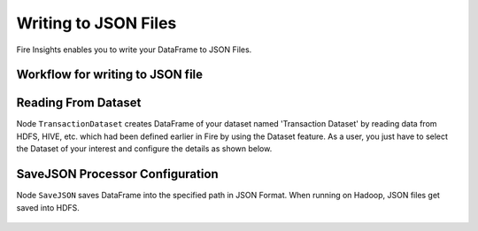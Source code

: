 Writing to JSON Files
=====================

Fire Insights enables you to write your DataFrame to JSON Files.


Workflow for writing to JSON file
----------------------


.. figure:: ../../_assets/tutorials/read-write/writing-json/1.PNG
   :alt: JSONWorkflow
   :width: 90%
   

Reading From Dataset
----------------------

Node ``TransactionDataset`` creates DataFrame of your dataset named 'Transaction Dataset' by reading data from HDFS, HIVE, etc. which had been defined earlier in Fire by using the Dataset feature. As a user, you just have to select the Dataset of your interest and configure the details as shown below.


.. figure:: ../../_assets/tutorials/read-write/writing-json/2.PNG
   :alt: NodeDatasetStructured
   :width: 90%


SaveJSON Processor Configuration
--------------------


Node ``SaveJSON`` saves DataFrame into the specified path in JSON Format. When running on Hadoop, JSON files get saved into HDFS.

   
.. figure:: ../../_assets/tutorials/read-write/writing-json/3.PNG
   :alt: JSONWorkflow
   :width: 90%

